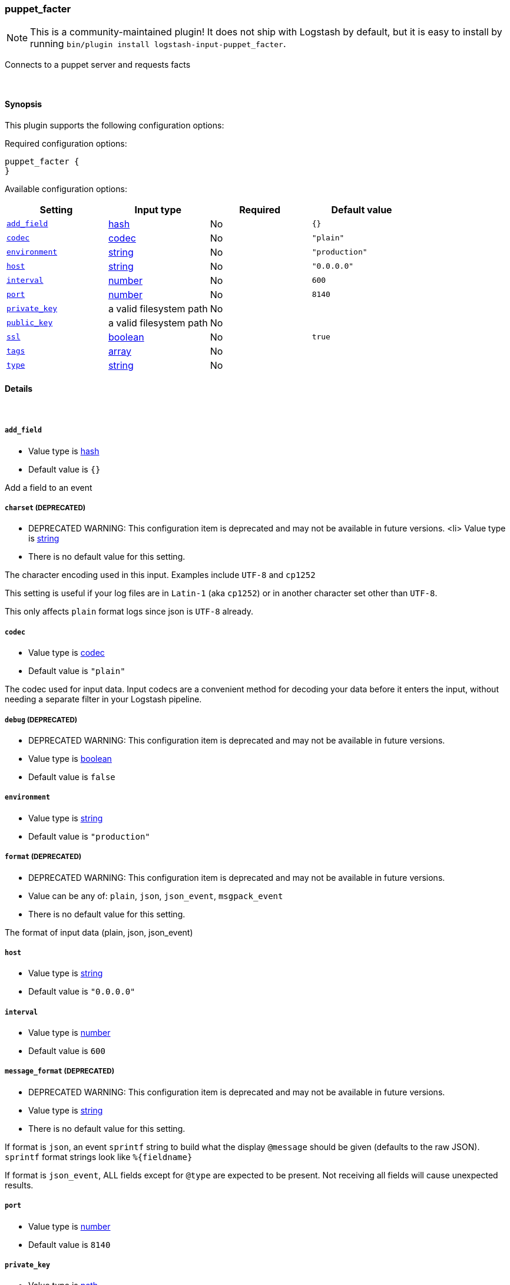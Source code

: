 [[plugins-inputs-puppet_facter]]
=== puppet_facter


NOTE: This is a community-maintained plugin! It does not ship with Logstash by default, but it is easy to install by running `bin/plugin install logstash-input-puppet_facter`.


Connects to a puppet server and requests facts

&nbsp;

==== Synopsis

This plugin supports the following configuration options:


Required configuration options:

[source,json]
--------------------------
puppet_facter {
}
--------------------------



Available configuration options:

[cols="<,<,<,<m",options="header",]
|=======================================================================
|Setting |Input type|Required|Default value
| <<plugins-inputs-puppet_facter-add_field>> |<<hash,hash>>|No|`{}`
| <<plugins-inputs-puppet_facter-codec>> |<<codec,codec>>|No|`"plain"`
| <<plugins-inputs-puppet_facter-environment>> |<<string,string>>|No|`"production"`
| <<plugins-inputs-puppet_facter-host>> |<<string,string>>|No|`"0.0.0.0"`
| <<plugins-inputs-puppet_facter-interval>> |<<number,number>>|No|`600`
| <<plugins-inputs-puppet_facter-port>> |<<number,number>>|No|`8140`
| <<plugins-inputs-puppet_facter-private_key>> |a valid filesystem path|No|
| <<plugins-inputs-puppet_facter-public_key>> |a valid filesystem path|No|
| <<plugins-inputs-puppet_facter-ssl>> |<<boolean,boolean>>|No|`true`
| <<plugins-inputs-puppet_facter-tags>> |<<array,array>>|No|
| <<plugins-inputs-puppet_facter-type>> |<<string,string>>|No|
|=======================================================================



==== Details

&nbsp;

[[plugins-inputs-puppet_facter-add_field]]
===== `add_field` 

  * Value type is <<hash,hash>>
  * Default value is `{}`

Add a field to an event

[[plugins-inputs-puppet_facter-charset]]
===== `charset`  (DEPRECATED)

  * DEPRECATED WARNING: This configuration item is deprecated and may not be available in future versions.
  <li> Value type is <<string,string>>
  * There is no default value for this setting.

The character encoding used in this input. Examples include `UTF-8`
and `cp1252`

This setting is useful if your log files are in `Latin-1` (aka `cp1252`)
or in another character set other than `UTF-8`.

This only affects `plain` format logs since json is `UTF-8` already.

[[plugins-inputs-puppet_facter-codec]]
===== `codec` 

  * Value type is <<codec,codec>>
  * Default value is `"plain"`

The codec used for input data. Input codecs are a convenient method for decoding your data before it enters the input, without needing a separate filter in your Logstash pipeline.

[[plugins-inputs-puppet_facter-debug]]
===== `debug`  (DEPRECATED)

  * DEPRECATED WARNING: This configuration item is deprecated and may not be available in future versions.
  * Value type is <<boolean,boolean>>
  * Default value is `false`



[[plugins-inputs-puppet_facter-environment]]
===== `environment` 

  * Value type is <<string,string>>
  * Default value is `"production"`



[[plugins-inputs-puppet_facter-format]]
===== `format`  (DEPRECATED)

  * DEPRECATED WARNING: This configuration item is deprecated and may not be available in future versions.
  * Value can be any of: `plain`, `json`, `json_event`, `msgpack_event`
  * There is no default value for this setting.

The format of input data (plain, json, json_event)

[[plugins-inputs-puppet_facter-host]]
===== `host` 

  * Value type is <<string,string>>
  * Default value is `"0.0.0.0"`



[[plugins-inputs-puppet_facter-interval]]
===== `interval` 

  * Value type is <<number,number>>
  * Default value is `600`



[[plugins-inputs-puppet_facter-message_format]]
===== `message_format`  (DEPRECATED)

  * DEPRECATED WARNING: This configuration item is deprecated and may not be available in future versions.
  * Value type is <<string,string>>
  * There is no default value for this setting.

If format is `json`, an event `sprintf` string to build what
the display `@message` should be given (defaults to the raw JSON).
`sprintf` format strings look like `%{fieldname}`

If format is `json_event`, ALL fields except for `@type`
are expected to be present. Not receiving all fields
will cause unexpected results.

[[plugins-inputs-puppet_facter-port]]
===== `port` 

  * Value type is <<number,number>>
  * Default value is `8140`



[[plugins-inputs-puppet_facter-private_key]]
===== `private_key` 

  * Value type is <<path,path>>
  * There is no default value for this setting.



[[plugins-inputs-puppet_facter-public_key]]
===== `public_key` 

  * Value type is <<path,path>>
  * There is no default value for this setting.



[[plugins-inputs-puppet_facter-ssl]]
===== `ssl` 

  * Value type is <<boolean,boolean>>
  * Default value is `true`



[[plugins-inputs-puppet_facter-tags]]
===== `tags` 

  * Value type is <<array,array>>
  * There is no default value for this setting.

Add any number of arbitrary tags to your event.

This can help with processing later.

[[plugins-inputs-puppet_facter-type]]
===== `type` 

  * Value type is <<string,string>>
  * There is no default value for this setting.

Add a `type` field to all events handled by this input.

Types are used mainly for filter activation.

The type is stored as part of the event itself, so you can
also use the type to search for it in Kibana.

If you try to set a type on an event that already has one (for
example when you send an event from a shipper to an indexer) then
a new input will not override the existing type. A type set at
the shipper stays with that event for its life even
when sent to another Logstash server.



